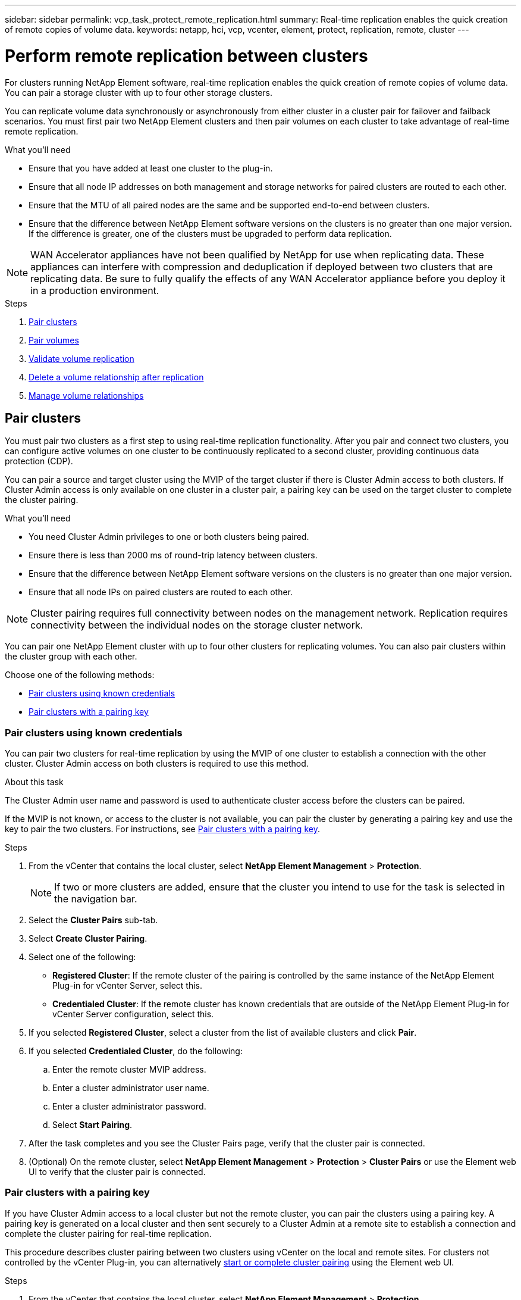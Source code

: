 ---
sidebar: sidebar
permalink: vcp_task_protect_remote_replication.html
summary: Real-time replication enables the quick creation of remote copies of volume data.
keywords: netapp, hci, vcp, vcenter, element, protect, replication, remote, cluster
---

= Perform remote replication between clusters
:hardbreaks:
:nofooter:
:icons: font
:linkattrs:
:imagesdir: ../media/

[.lead]
For clusters running NetApp Element software, real-time replication enables the quick creation of remote copies of volume data. You can pair a storage cluster with up to four other storage clusters.

You can replicate volume data synchronously or asynchronously from either cluster in a cluster pair for failover and failback scenarios. You must first pair two NetApp Element clusters and then pair volumes on each cluster to take advantage of real-time remote replication.

.What you'll need
* Ensure that you have added at least one cluster to the plug-in.
* Ensure that all node IP addresses on both management and storage networks for paired clusters are routed to each other.
* Ensure that the MTU of all paired nodes are the same and be supported end-to-end between clusters.
* Ensure that the difference between NetApp Element software versions on the clusters is no greater than one major version. If the difference is greater, one of the clusters must be upgraded to perform data replication.

NOTE: WAN Accelerator appliances have not been qualified by NetApp for use when replicating data. These appliances can interfere with compression and deduplication if deployed between two clusters that are replicating data. Be sure to fully qualify the effects of any WAN Accelerator appliance before you deploy it in a production environment.

.Steps

. <<Pair clusters>>
. <<Pair volumes>>
. <<Validate volume replication>>
. <<Delete a volume relationship after replication>>
. <<Manage volume relationships>>


==	Pair clusters
You must pair two clusters as a first step to using real-time replication functionality. After you pair and connect two clusters, you can configure active volumes on one cluster to be continuously replicated to a second cluster, providing continuous data protection (CDP).

You can pair a source and target cluster using the MVIP of the target cluster if there is Cluster Admin access to both clusters. If Cluster Admin access is only available on one cluster in a cluster pair, a pairing key can be used on the target cluster to complete the cluster pairing.

.What you'll need
* You need Cluster Admin privileges to one or both clusters being paired.
* Ensure there is less than 2000 ms of round-trip latency between clusters.
* Ensure that the difference between NetApp Element software versions on the clusters is no greater than one major version.
* Ensure that all node IPs on paired clusters are routed to each other.

NOTE: Cluster pairing requires full connectivity between nodes on the management network. Replication requires connectivity between the individual nodes on the storage cluster network.

You can pair one NetApp Element cluster with up to four other clusters for replicating volumes. You can also pair clusters within the cluster group with each other.

Choose one of the following methods:

* <<Pair clusters using known credentials>>
* <<Pair clusters with a pairing key>>

=== Pair clusters using known credentials
You can pair two clusters for real-time replication by using the MVIP of one cluster to establish a connection with the other cluster. Cluster Admin access on both clusters is required to use this method.

.About this task
The Cluster Admin user name and password is used to authenticate cluster access before the clusters can be paired.

If the MVIP is not known, or access to the cluster is not available, you can pair the cluster by generating a pairing key and use the key to pair the two clusters. For instructions, see <<Pair clusters with a pairing key>>.

.Steps
. From the vCenter that contains the local cluster, select *NetApp Element Management* > *Protection*.
+
NOTE: If two or more clusters are added, ensure that the cluster you intend to use for the task is selected in the navigation bar.

. Select the *Cluster Pairs* sub-tab.
. Select *Create Cluster Pairing*.
. Select one of the following:
* *Registered Cluster*: If the remote cluster of the pairing is controlled by the same instance of the NetApp Element Plug-in for vCenter Server, select this.
* *Credentialed Cluster*: If the remote cluster has known credentials that are outside of the NetApp Element Plug-in for vCenter Server configuration, select this.
. If you selected *Registered Cluster*, select a cluster from the list of available clusters and click *Pair*.
. If you selected *Credentialed Cluster*, do the following:
.. Enter the remote cluster MVIP address.
.. Enter a cluster administrator user name.
.. Enter a cluster administrator password.
.. Select *Start Pairing*.
. After the task completes and you see the Cluster Pairs page, verify that the cluster pair is connected.
. (Optional) On the remote cluster, select *NetApp Element Management* > *Protection* > *Cluster Pairs* or use the Element web UI to verify that the cluster pair is connected.

=== Pair clusters with a pairing key
If you have Cluster Admin access to a local cluster but not the remote cluster, you can pair the clusters using a pairing key. A pairing key is generated on a local cluster and then sent securely to a Cluster Admin at a remote site to establish a connection and complete the cluster pairing for real-time replication.

This procedure describes cluster pairing between two clusters using vCenter on the local and remote sites. For clusters not controlled by the vCenter Plug-in, you can alternatively https://docs.netapp.com/us-en/element-software/storage/task_replication_pair_cluster_using_pairing_key.html[start or complete cluster pairing] using the Element web UI.

.Steps
. From the vCenter that contains the local cluster, select *NetApp Element Management* > *Protection*.
+
NOTE: If two or more clusters are added, ensure that the cluster you intend to use for the task is selected in the navigation bar.

. Select the *Cluster Pairs* sub-tab.
. Select *Create Cluster Pairing*.
. Select *Inaccessible Cluster*.
. Select *Generate Key*.
+
NOTE: This action generates a text key for pairing and creates an unconfigured cluster pair on the local cluster. If you do not complete the procedure, you will need to manually delete the cluster pair.

. Copy the cluster pairing key to your clipboard.
. Select *Close*.
. Make the pairing key accessible to the Cluster Admin at the remote cluster site.
+
NOTE: The cluster pairing key contains a version of the MVIP, user name, password, and database information to permit volume connections for remote replication. This key should be treated in a secure manner and not stored in a way that would allow accidental or unsecured access to the user name or password.
+
IMPORTANT: Do not modify any of the characters in the pairing key. The key becomes invalid if it is modified.

. From the vCenter that contains the remote cluster, select *NetApp Element Management* > *Protection*.
+
NOTE: If two or more clusters are added, ensure that the cluster you intend to use for the task is selected in the navigation bar.
+
NOTE: You can alternatively complete the pairing using the Element UI.

. Select the *Cluster Pairs* sub-tab.
. Select *Complete Cluster Pairing*.
+
NOTE: Wait for the loading spinner to disappear before proceeding to the next step. If an unexpected error occurs during the pairing process, check for and manually delete any unconfigured cluster pairs on the local and remote cluster and perform the pairing again.

. Paste the pairing key from the local cluster in the *Cluster Pairing Key* field.
. Select *Pair Cluster*.
. After the task completes and you see the *Cluster Pair* page, verify that the cluster pair is connected.
. To verify that the cluster pair is connected, on the remote cluster select *NetApp Element Management* > *Protection* or use the Element UI.


=== Validate the cluster pair connections
After the cluster pairing has completed, you might want to verify the cluster pair connection to ensure replication success.

.Steps
. On the local cluster, select *Data Protection* > *Cluster Pairs*.
. Verify that the cluster pair is connected.
. Navigate back to the local cluster and the *Cluster Pairs* window and verify that the cluster pair is connected.

==	Pair volumes
After you have established a connection between clusters in a cluster pair, you can pair a volume on one cluster with a volume on the other cluster in the pair.

You can pair the volume using one of the following methods:

* <<Pair volumes using known credentials>>: Use known credentials for both clusters
* <<Pair volumes using a pairing key>>: Use a pairing key if cluster credentials are available only on the source cluster.
* <<Create target volumes and pair them with local volumes>>: If you know the credentials for both clusters, create a replication target volume on the remote cluster to pair with the source cluster.

After a volume pairing relationship is established, you must identify which volume is the replication target:

* <<Assign a replication source and target to paired volumes>>

.What you'll need
* You should have established a connection between clusters in a cluster pair.
* You need to have Cluster admin privileges to one or both clusters being paired.

=== Pair volumes using known credentials
You can pair a local volume with another volume on a remote cluster. Use this method if there is Cluster Admin access to both clusters on which volumes are to be paired. This method uses the volume ID of the volume on the remote cluster to initiate a connection.

.Before you begin
* You have Cluster Admin credentials for the remote cluster.
* Ensure that the clusters containing the volumes are paired.
* You know the remote Volume ID unless you intend to create a new volume during this process.
* If you intend for the local volume to be the source, ensure that the access mode of the volume is set to Read/Write.

.Steps
. From the vCenter that contains the local cluster, select *NetApp Element Management* > *Management*.
+
NOTE: If two or more clusters are added, ensure that the cluster you intend to use for the task is selected in the navigation bar.

. Select the *Volumes* sub-tab.
. From the *Active* view, select the check box for the volume that you want to pair.
. Select *Actions*.
. Select *Volume Pairing*.
. Select one of the following:
* *Volume Creation*: To create a replication target volume on the remote cluster, select this. This method can be used only on remote clusters that are controlled by a NetApp Element Plug-in for vCenter Server.
* *Volume Selection*: If the remote cluster for the target volume is controlled by a NetApp Element Plug-in for vCenter Server, select this.
* *Volume ID*: If the remote cluster for the target volume has known credentials that are outside of the NetApp Element Plug-in for vCenter Server configuration, select this.
. Select a Replication Mode:
+
* *Real-time (Synchronous)*: Writes are acknowledged to the client after they are committed on both of the source and target clusters.
* *Real-time (Asynchronous)*: Writes are acknowledged to the client after they are committed on the source cluster.
* *Snapshots Only*: Only snapshots created on the source cluster are replicated. Active writes from the source volume are not replicated.

. If you selected *Volume Creation* as the pairing mode option, do the following:
.. Select a paired cluster from the drop-down list.
+
NOTE: This action populates the available accounts on the cluster to be selected in the next step.

.. Select an account on the target cluster for the replication target volume.
.. Enter a replication target volume name.
+
NOTE: Volume size cannot be adjusted during this process.

. If you selected *Volume Selection* as the pairing mode option, do the following:
.. Select a paired cluster.
+
NOTE: This action populates the available volumes on the cluster to be selected in the next step.

.. (Optional) Select the *Set remote volume to Replication Target* option if you want to set the remote volume as the target in the volume pairing. The local volume, if set to read/write, becomes the source in the pair.
+
IMPORTANT: If you assign an existing volume as the replication target, the data on that volume will be overwritten. As a best practice, you should use a new volume as the replication target.
+
NOTE: You can also assign replication source and target later in the pairing process from *Volumes* > *Actions* > *Edit*. You must assign a source and target to complete the pairing.

.. Select a volume from the list of available volumes.
. If you selected *Volume ID* as the pairing mode option, do the following:
.. Select a paired cluster from the drop-down list.
.. If the cluster is not registered with the plug-in, enter a cluster administrator user ID and a cluster administrator password.
.. Enter a volume ID.
.. Select the *Set remote volume to Replication Target* option if you want to set the remote volume as the target in the volume pairing. The local volume, if set to read/write, becomes the source in the pair.
+
IMPORTANT: If you assign an existing volume as the replication target, the data on that volume will be overwritten. As a best practice, you should use a new volume as the replication target.
+
NOTE: You can also assign replication source and target later in the pairing process from *Volumes* > *Actions* > *Edit*. You must assign a source and target to complete the pairing.

. Select *Pair*.
+
NOTE: After you confirm the pairing, the two clusters begin the process of connecting the volumes. During the pairing process, you can see progress messages in the Volume Status column on the Volume Pairs page.
+
NOTE: If you have not yet assigned a volume to be the replication target, the pairing configuration is not complete. The volume pair displays PausedMisconfigured until the volume pair source and target are assigned. You must assign a source and target to complete the volume pairing.

. Select *Protection* > *Volume Pairs* on either cluster.
. Verify the status of the volume pairing.


=== Pair volumes using a pairing key
You can pair a local volume with another volume on a remote cluster using a pairing key. Use this method if there is Cluster Admin access to only the source cluster. This method generates a pairing key that can be used on the remote cluster to complete the volume pair.

.Before you begin
* Ensure that the clusters containing the volumes are paired.
* *Best Practices*: Set the source volume to Read/Write and the target volume to Replication Target. The target volume should contain no data and have the exact characteristics of the source volume, such as size, 512e setting, and QoS configuration. If you assign an existing volume as the replication target, the data on that volume will be overwritten. The target volume may be greater or equal in size to the source volume, but it cannot be smaller.

.About this task
This procedure describes volume pairing between two volumes using vCenter on the local and remote sites. For volumes not controlled by the vCenter Plug-in, you can alternately start or complete volume pairing using the Element web UI.

For instructions on starting or completing volume pairing from the Element web UI, see https://docs.netapp.com/us-en/element-software/storage/task_replication_pair_volumes_using_a_pairing_key.html[NetApp Element software documentation^].

NOTE: The volume pairing key contains an encrypted version of the volume information and may contain sensitive information. Share this key only in a secure manner.


.Steps
. From the vCenter that contains the local cluster, select *NetApp Element Management* > *Management*.
+
NOTE: If two or more clusters are added, ensure that the cluster you intend to use for the task is selected in the navigation bar.

. Select the *Volumes* sub-tab.
. From the *Active* view, select the check box for the volume that you want to pair.
. Select *Actions*.
. Select *Volume Pairing*.
. Select *Inaccessible Cluster*.
. Select a Replication Mode:
+
* *Real-time (Synchronous)*: Writes are acknowledged to the client after they are committed on both of the source and target clusters.
* *Real-time (Asynchronous)*: Writes are acknowledged to the client after they are committed on the source cluster.
* *Snapshots Only*: Only snapshots created on the source cluster are replicated. Active writes from the source volume are not replicated.
. Select *Generate Key*.
+
NOTE: This action generates a text key for pairing and creates an unconfigured volume pair on the local cluster. If you don't do this, you will need to manually delete the volume pair.

. Copy the pairing key to your clipboard.
. Select *Close*.
. Make the pairing key accessible to the Cluster Admin at the remote cluster site.
+
NOTE: The volume pairing key should be treated in a secure manner and not stored in a way that would allow accidental or unsecured access.
+
IMPORTANT: Do not modify any of the characters in the pairing key. The key becomes invalid if it is modified.

. From the vCenter that contains the remote cluster, select *NetApp Element Management* > *Management*.
+
NOTE: If two or more clusters are added, ensure that the cluster you intend to use for the task is selected in the navigation bar.

. Select the *Volumes* sub-tab.
. From the *Active* view, select the check box for the volume you want to pair.
. Select *Actions*.
. Select *Volume Pairing*.
. Select *Complete Cluster Pairing*.
. Paste the pairing key from the other cluster into the *Pairing Key* box.
. Select *Complete Pairing*.
+
NOTE: After you confirm the pairing, the two clusters begin the process of connecting the volumes. During the pairing process, you can see progress messages in the Volume Status column of the Volume Pairs page. If an unexpected error occurs during the pairing process, check for and manually delete any unconfigured cluster pairs on the local and remote cluster and perform the pairing again.
+
IMPORTANT: If you have not yet assigned a volume to be the replication target, the pairing configuration is not complete. The volume pair displays "PausedMisconfigured" until the volume pair source and target are assigned. You must assign a source and target to complete the volume pairing.

. Select *Protection* > *Volume Pairs* on either cluster.
. Verify the status of the volume pairing.
+
NOTE: Volumes that are paired using a pairing key appear after the pairing process has been completed at the remote location.





=== Create target volumes and pair them with local volumes
You can pair two or more local volumes with associated target volumes on a remote cluster. This process creates a replication target volume on the remote cluster for each local source volume you select. Use this method if there is Cluster Admin access to both clusters on which volumes are to be paired and remote cluster is controlled by the plug-in.

This method uses the volume ID of each volume on the remote cluster to initiate one or more connections.

.Before you begin
* Ensure that you have Cluster Admin credentials for the remote cluster.
* Ensure that the clusters containing the volumes are paired using the plug-in.
* Ensure that the remote cluster is controlled by the plug-in.
* Ensure that the access mode of each local volume is set to Read/Write.

.Steps
. From the vCenter that contains the local cluster, select *NetApp Element Management* > *Management*.
+
NOTE: If two or more clusters are added, ensure that the cluster you intend to use for the task is selected in the navigation bar.

. Select the *Volumes* sub-tab.
. From the *Active* view, select two or more volumes that you want to pair.
. Select *Actions*.
. Select *Volume Pairing*.
. Select a *Replication Mode*:
+
* *Real-time (Synchronous)*: Writes are acknowledged to the client after they are committed on both of the source and target clusters.
* *Real-time (Asynchronous)*: Writes are acknowledged to the client after they are committed on the source cluster.
* *Snapshots Only*: Only snapshots created on the source cluster are replicated. Active writes from the source volume are not replicated.

. Select a paired cluster from the drop-down list.
. Select an account on the target cluster for the replication target volume.
. (Optional) Type a prefix or suffix for the new volume names on the target cluster.
+
NOTE: A sample volume name with the modified name appears.

. Select *Create Pairs*.
+
NOTE: After you confirm the pairing, the two clusters begin the process of connecting the volumes. During the pairing process, you can see progress messages in the Volume Status column on the Volume Pairs page. After the process completes, new target volumes are created and connected on the remote cluster.

. Select *Protection* > *Volume Pairs* on either cluster.
. Verify the status of the volume pairing.





=== Assign a replication source and target to paired volumes
If you did not assign a volume to be the replication target during volume pairing, configuration is not complete. You can use this procedure to assign a source volume and its replication target volume. A replication source or target can be either volume in a volume pair.

You can also use this procedure to redirect data from a source volume to a remote target volume should the source volume become unavailable.


.Before you begin
You have access to the clusters containing the source and target volumes.

.About this task
This procedure describes assigning source and replication volumes between two clusters using vCenter on the local and remote sites. For volumes not controlled by the vCenter Plug-in, you can alternately https://docs.netapp.com/us-en/element-software/storage/task_replication_assign_replication_source_and_target_to_paired_volumes.html[assign a source or replication volume] using the Element web UI.

A replication source volume has read/write account access. A replication target volume can only be accessed by the replication source as read/write.

*Best Practices*: The target volume should contain no data and have the exact characteristics of the source volume, such as size, 512e setting, and QoS configuration. The target volume may be greater or equal in size to the source volume, but it cannot be smaller.


.Steps
. From the *NetApp Element Management* extension point in vCenter Server, select the cluster that contains the paired volume that you want to use as the replication source.
. Select *NetApp Element Management* > *Management*.
. Select the *Volumes* sub-tab.
. From the *Active* view, select the check box for the volume that you want to edit.
. Select *Actions*.
. Select *Edit*.
. From the Access drop-down list, select *Read/Write*.
+
IMPORTANT: If you are reversing source and target assignment, this action will cause the volume pair to display PausedMisconfigured until a new replication target is assigned. Changing access pauses volume replication and causes the transmission of data to cease. Be sure that you have coordinated these changes at both sites.

. Select *OK*.
. From the *NetApp Element Management* extension point, select the cluster containing the paired volume that you want to use as the replication target.
. Select *NetApp Element Management* > *Management*.
. Select the *Volumes* sub-tab.
. From the *Active* view, select the check box for the volume you want to edit.
. Select *Actions*.
. Select *Edit*.
. In the *Access* drop-down list, select *Replication Target*.
+
IMPORTANT: If you assign an existing volume as the replication target, the data on that volume will be overwritten. As a best practice, you should use a new volume as the replication target.

. Select *OK*.


==	Validate volume replication
After a volume is replicated, you should ensure that the source and target volumes are active. When in Active state, volumes are paired, data is being sent from the source to the target volume, and the data is in sync.

.Steps
. From either cluster in the pairing, select *NetApp Element Management* > *Protection*.
+
NOTE: If two or more clusters are added, ensure that the cluster you intend to use for the task is selected in the navigation bar.

. Select the *Volume Pairs* sub-tab.
. Verify that the volume status is Active.

==	Delete a volume relationship after replication
After replication completes and you no longer need the volume pairing relationship, you can delete the volume relationship.

See <<Delete a volume pair>>.


==	Manage volume relationships
You can manage volume relationships in many ways, such as pausing replication, reversing volume pairing, changing the mode of replication, deleting a volume pair, or deleting a cluster pair.

* <<Pause replication>>
* <<Change the mode of replication>>
* <<Delete a volume pair>>
* <<Delete a cluster pair>>

===	Pause replication
You can edit volume pair properties to manually pause replication.

.Steps
. Select *NetApp Element Management* > *Protection*.
+
NOTE: If two or more clusters are added, ensure that the cluster you intend to use for the task is selected in the navigation bar.

. Select the *Volume Pairs* sub-tab.
. Select the check box for the volume pair you want to edit.
. Select *Actions*.
. Select *Edit*.
. Manually pause or start the replication process.
+
IMPORTANT: Pausing or resuming volume replication manually will cause the transmission of data to cease or resume. Be sure that you have coordinated these changes at both sites.

. Select *Save Changes*.

===	Change the mode of replication
You can edit volume pair properties to make changes to the replication mode of the volume pair relationship.

.Steps
. Select *NetApp Element Management* > *Protection*.
+
NOTE: If two or more clusters are added, ensure that the cluster you intend to use for the task is selected in the navigation bar.

. Select the *Volume Pairs* sub-tab.
. Select the check box for the volume pair you want to edit.
. Select *Actions*.
. Select *Edit*.
. Select a new replication mode:
+
IMPORTANT: Changing the mode of replication causes the mode to change immediately. Be sure that you have coordinated these changes at both sites.

+
* *Real-time (Synchronous)*: Writes are acknowledged to the client after they are committed on both the source and target clusters.
* *Real-time (Asynchronous)*: Writes are acknowledged to the client after they are committed on the source cluster.
* *Snapshots Only*: Only snapshots created on the source cluster are replicated. Active writes from the source volume are not replicated.
. Select *Save Changes*.

===	Delete a volume pair
You can delete a volume pair if you want to remove a pair association between two volumes.

.About this task
This procedure describes deleting a volume pairing relationship between two volumes using vCenter on the local and remote sites.

For volumes not controlled by the vCenter Plug-in, you can alternatively link:https://docs.netapp.com/us-en/element-software/storage/task_replication_delete_volume_relationship_after_replication.html[delete a volume pair end] using the Element web UI.

.Steps
. Select *NetApp Element Management* > *Protection*.
+
NOTE: If two or more clusters are added, ensure that the cluster you intend to use for the task is selected in the navigation bar.

. Select the *Volume Pairs* sub-tab.
. Select one or more volume pairs you want to delete.
. Select *Actions*.
. Select *Delete*.
. Confirm the details of each volume pair.
+
NOTE: For clusters that are not managed by the plug-in, this action deletes only the volume pair end on the local cluster. You need to manually delete the volume pair end from the remote cluster to fully remove the pairing relationship.

. (Optional for clusters managed by plug-in) Select the check box for *Change Replication Target Access to* and select a new access mode for the replication target volume. This new access mode will be applied after the volume pairing relationship has been removed.
. Select *Yes*.

===	Delete a cluster pair
You can delete a cluster pairing relationship between two clusters using vCenter on the local and remote sites. To completely remove a cluster pairing relationship, you must remove cluster pair ends from both the local and remote clusters.

You can use the vCenter Plug-in to delete a cluster pair end.

For clusters not controlled by the vCenter Plug-in, you can alternatively link:https://docs.netapp.com/us-en/element-software/storage/task_replication_delete_cluster_pair.html[delete a cluster pair end] using the Element web UI.

.Steps
. Select *NetApp Element Management* > *Protection*.
. Select the *Cluster Pairs* sub-tab.
. Select the check box for the cluster pair you want to delete.
. Select *Actions*.
. Select *Delete*.
. Confirm action.
+
NOTE: This action deletes only the cluster pair end on the local cluster. You need to manually delete the cluster pair end from the remote cluster to fully remove the pairing relationship.

. Repeat the steps from the remote cluster in the cluster pairing.

==	Volume pairing messages and warnings
You can view the information for volumes that have been paired or are in the process of being paired on the Volume Pairs page of the Protection tab from the NetApp Element Management configuration point.

The system displays pairing and progress messages in the Volume Status column.

* <<Volume pairing messages>>
* <<Volume pairing warnings>>

===	Volume pairing messages
You can view messages during the initial pairing process on the Volume Pairs page of the Protection tab from the NetApp Element Management configuration point. These messages are displayed in the Volume Status column and can display on both source and target ends of the pairing.

* *PausedDisconnected*: Source replication or sync RPCs timed out. Connection to the remote cluster has been lost. Check network connections to the cluster.
* *ResumingConnected**: The remote replication sync is now active. Beginning the sync process and waiting for data.
* *ResumingRRSync**: A single helix copy of the volume metadata is being made to the paired cluster.
* *ResumingLocalSync**: A double helix copy of the volume metadata is being made to the paired cluster.
* *ResumingDataTransfer**: Data transfer has been resumed.
* *Active*: Volumes are paired and data is being sent from the source to the target volume and the data is in sync.
* *Idle*: No replication activity is occurring.

*This process is driven by the target volume and might not display on the source volume.

===	Volume pairing warnings
You can view warning messages after you pair volumes on the Volume Pairs page of the Protection tab from the NetApp Element Management configuration point. These messages are displayed in the Volume Status column and can display on both source and target ends of the pairing.

These messages can display on both source and target ends of the pairing unless otherwise indicated.

* *PausedClusterFull*: Because the target cluster is full, source replication and bulk data transfer cannot proceed. The message displays on the source end of the pair only.
* *PausedExceededMaxSnapshotCount*: The target volume already has the maximum number of snapshots and cannot replicate additional snapshots.
* *PausedManual*: Local volume has been manually paused. It must be unpaused before replication resumes.
* *PausedManualRemote*: Remote volume is in manual paused mode. Manual intervention required to unpause the remote volume before replication resumes.
* *PausedMisconfigured*: Waiting for an active source and target. Manual intervention required to resume replication.
* *PausedQoS*: Target QoS could not sustain incoming IO. Replication auto-resumes. The message displays on the source end of the pair only.
* *PausedSlowLink*: Slow link detected and stopped replication. Replication auto-resumes. The message displays on the source end of the pair only.
* *PausedVolumeSizeMismatch*: Target volume is smaller than the source volume.
* *PausedXCopy*: A SCSI XCOPY command is being issued to a source volume. The command must complete before replication can resume. The message displays on the source end of the pair only.
* *StoppedMisconfigured*: A permanent configuration error has been detected. The remote volume has been purged or unpaired. No corrective action is possible; a new pairing must be established.



== Find more information
*	https://docs.netapp.com/us-en/hci/index.html[NetApp HCI Documentation^]
* https://www.netapp.com/data-storage/solidfire/documentation[SolidFire and Element Resources page^]
